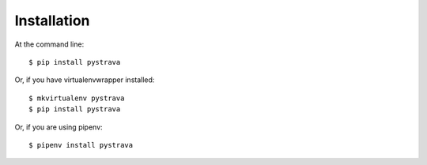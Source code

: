 ============
Installation
============

At the command line::

    $ pip install pystrava

Or, if you have virtualenvwrapper installed::

    $ mkvirtualenv pystrava
    $ pip install pystrava

Or, if you are using pipenv::

    $ pipenv install pystrava
